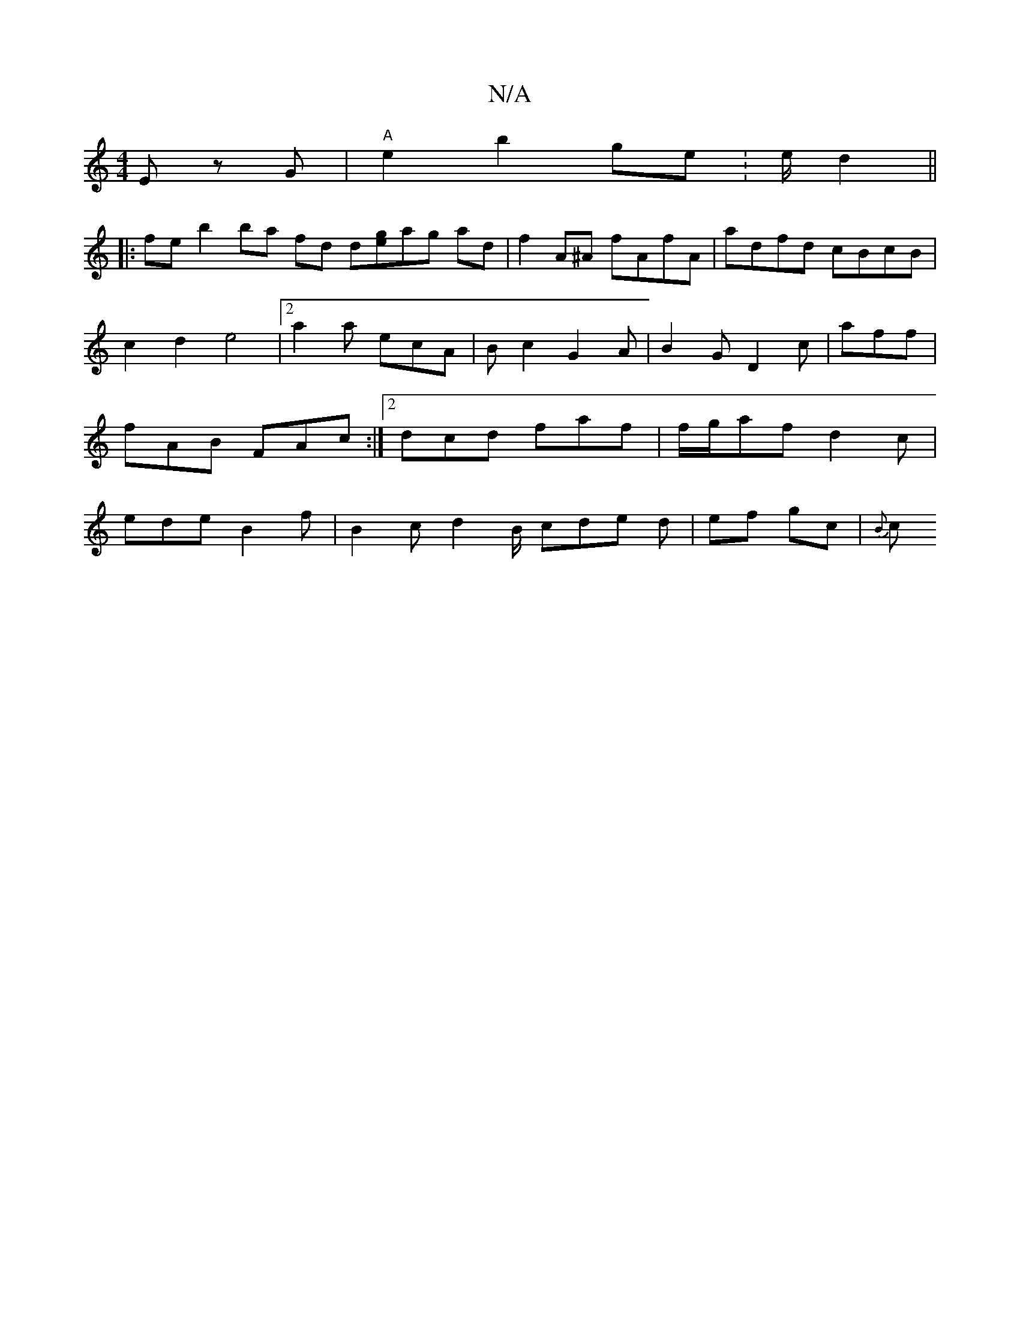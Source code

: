 X:1
T:N/A
M:4/4
R:N/A
K:Cmajor
E zG | "A" e2 b2 ge :e/2d2 ||
|: fe b2 ba fd d[ge]ag ad|f2 A^A fAfA|adfd cBcB|c2d2 e4|2a2a ecA | Bc2 G2A | B2 G D2c’2- | aff|fAB FAc:|[2 dcd faf | f/g/af d2c | ede B2 f | B2c d2B/ cde d | ef gc | {B}c